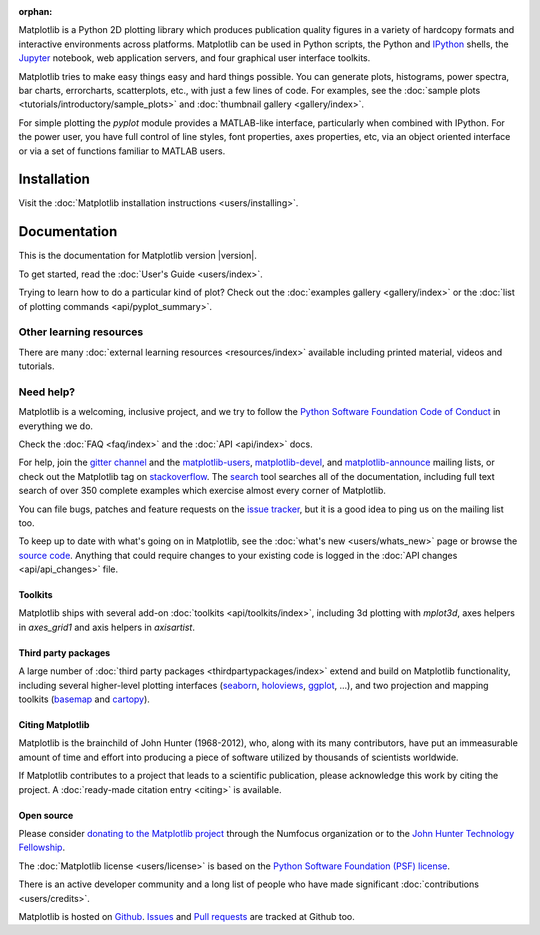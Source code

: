 :orphan:

.. title:: Matplotlib: Python plotting

Matplotlib is a Python 2D plotting library which produces publication quality
figures in a variety of hardcopy formats and interactive environments across
platforms.  Matplotlib can be used in Python scripts, the Python and IPython_
shells, the Jupyter_ notebook, web application servers, and four graphical user
interface toolkits.

.. _IPython: http://ipython.org
.. _Jupyter: http://jupyter.org

.. raw:: html

   <div class="responsive_screenshots">
      <a href="tutorials/introductory/sample_plots.html">
         <div class="responsive_subfig">
         <img align="middle" src="_images/sphx_glr_membrane_thumb.png"
          border="0" alt="screenshots"/>
         </div>
         <div class="responsive_subfig">
         <img align="middle" src="_images/sphx_glr_histogram_thumb.png"
          border="0" alt="screenshots"/>
         </div>
         <div class="responsive_subfig">
         <img align="middle" src="_images/sphx_glr_contour_thumb.png"
          border="0" alt="screenshots"/>
         </div>
         <div class="responsive_subfig">
         <img align="middle" src="_images/sphx_glr_3D_thumb.png"
          border="0" alt="screenshots"/>
         </div>
      </a>
   </div>
   <span class="clear_screenshots"></span>

Matplotlib tries to make easy things easy and hard things possible.  You
can generate plots, histograms, power spectra, bar charts, errorcharts,
scatterplots, etc., with just a few lines of code.  For examples, see the
:doc:`sample plots <tutorials/introductory/sample_plots>` and :doc:`thumbnail
gallery <gallery/index>`.

For simple plotting the `pyplot` module provides a MATLAB-like interface,
particularly when combined with IPython.  For the power user, you have full
control of line styles, font properties, axes properties, etc, via an object
oriented interface or via a set of functions familiar to MATLAB users.

Installation
------------

Visit the :doc:`Matplotlib installation instructions <users/installing>`.

Documentation
-------------

This is the documentation for Matplotlib version |version|.

To get started, read the :doc:`User's Guide <users/index>`.

.. raw:: html

   <p id="other_versions"></p>

   <script>
   function getSnippet(id, url) {
      var req = false;
      // For Safari, Firefox, and other non-MS browsers
      if (window.XMLHttpRequest) {
         try {
            req = new XMLHttpRequest();
         } catch (e) {
            req = false;
         }
      } else if (window.ActiveXObject) {
         // For Internet Explorer on Windows
         try {
            req = new ActiveXObject("Msxml2.XMLHTTP");
         } catch (e) {
            try {
            req = new ActiveXObject("Microsoft.XMLHTTP");
            } catch (e) {
            req = false;
            }
         }
      }
      var element = document.getElementById(id);
      if (req) {
         // Synchronous request, wait till we have it all
         req.open('GET', url, false);
         req.send(null);
         if (req.status == 200) {
            element.innerHTML = req.responseText;
         } else {
            element.innerHTML = "<mark>Could not find Snippet to insert at " + url + "</mark>"
         }
      }
   }
   getSnippet('other_versions', '/versions.html');
   </script>

Trying to learn how to do a particular kind of plot?  Check out the
:doc:`examples gallery <gallery/index>` or the :doc:`list of plotting commands
<api/pyplot_summary>`.

Other learning resources
~~~~~~~~~~~~~~~~~~~~~~~~

There are many :doc:`external learning resources <resources/index>` available
including printed material, videos and tutorials.

Need help?
~~~~~~~~~~

Matplotlib is a welcoming, inclusive project, and we try to follow the `Python
Software Foundation Code of Conduct <coc_>`_ in everything we do.

.. _coc: http://www.python.org/psf/codeofconduct/

Check the :doc:`FAQ <faq/index>` and the :doc:`API <api/index>` docs.

For help, join the `gitter channel`_ and the matplotlib-users_,
matplotlib-devel_, and matplotlib-announce_ mailing lists, or check out the
Matplotlib tag on stackoverflow_.  The `search <search.html>`_ tool searches
all of the documentation, including full text search of over 350 complete
examples which exercise almost every corner of Matplotlib.

.. _gitter channel: https://gitter.im/matplotlib/matplotlib
.. _matplotlib-users: https://mail.python.org/mailman/listinfo/matplotlib-users
.. _matplotlib-devel: https://mail.python.org/mailman/listinfo/matplotlib-devel
.. _matplotlib-announce: https://mail.python.org/mailman/listinfo/matplotlib-announce
.. _stackoverflow: http://stackoverflow.com/questions/tagged/matplotlib

You can file bugs, patches and feature requests on the `issue tracker`_, but it
is a good idea to ping us on the mailing list too.

To keep up to date with what's going on in Matplotlib, see the :doc:`what's
new <users/whats_new>` page or browse the `source code`_.  Anything that could
require changes to your existing code is logged in the :doc:`API changes
<api/api_changes>` file.

Toolkits
========

Matplotlib ships with several add-on :doc:`toolkits <api/toolkits/index>`,
including 3d plotting with `mplot3d`, axes helpers in `axes_grid1` and axis
helpers in `axisartist`.

Third party packages
====================

A large number of :doc:`third party packages <thirdpartypackages/index>`
extend and build on Matplotlib functionality, including several higher-level
plotting interfaces (seaborn_, holoviews_, ggplot_, ...), and two projection
and mapping toolkits (basemap_ and cartopy_).

.. _seaborn: https://seaborn.github.io/
.. _holoviews: http://holoviews.org
.. _ggplot: http://ggplot.yhathq.com
.. _basemap: http://matplotlib.org/basemap
.. _cartopy: http://scitools.org.uk/cartopy/docs/latest

Citing Matplotlib
=================

Matplotlib is the brainchild of John Hunter (1968-2012), who, along with its
many contributors, have put an immeasurable amount of time and effort into
producing a piece of software utilized by thousands of scientists worldwide.

If Matplotlib contributes to a project that leads to a scientific publication,
please acknowledge this work by citing the project. A :doc:`ready-made citation
entry <citing>` is available.

Open source
===========

.. raw:: html

   <a href="https://www.numfocus.org/">
   <img src="_static/numfocus_badge.png"
    alt="A Fiscally Sponsored Project of NUMFocus"
    style="float:right; margin-left:20px" />
   </a>

Please consider `donating to the Matplotlib project <donating_>`_ through
the Numfocus organization or to the `John Hunter Technology Fellowship
<jdh-fellowship_>`_.

.. _donating: https://numfocus.salsalabs.org/donate-to-matplotlib/index.html
.. _jdh-fellowship: https://www.numfocus.org/programs/john-hunter-technology-fellowship/

The :doc:`Matplotlib license <users/license>` is based on the `Python Software
Foundation (PSF) license <psf-license_>`_.

.. _psf-license: http://www.python.org/psf/license

There is an active developer community and a long list of people who have made
significant :doc:`contributions <users/credits>`.

Matplotlib is hosted on `Github <source code_>`_.  `Issues <issue tracker_>`_
and `Pull requests`_ are tracked at Github too.

.. _source code: https://github.com/matplotlib/matplotlib
.. _issue tracker: https://github.com/matplotlib/matplotlib/issues
.. _pull requests: https://github.com/matplotlib/matplotlib/pulls

